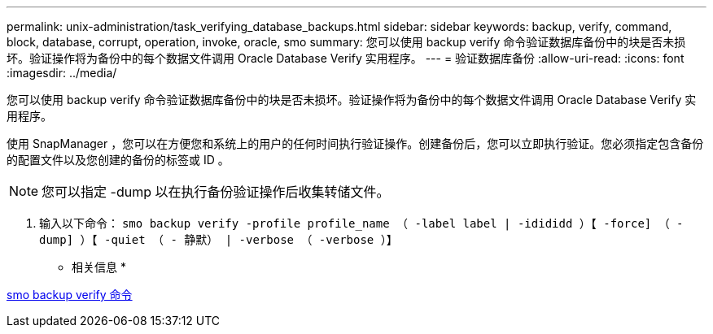 ---
permalink: unix-administration/task_verifying_database_backups.html 
sidebar: sidebar 
keywords: backup, verify, command, block, database, corrupt, operation, invoke, oracle, smo 
summary: 您可以使用 backup verify 命令验证数据库备份中的块是否未损坏。验证操作将为备份中的每个数据文件调用 Oracle Database Verify 实用程序。 
---
= 验证数据库备份
:allow-uri-read: 
:icons: font
:imagesdir: ../media/


[role="lead"]
您可以使用 backup verify 命令验证数据库备份中的块是否未损坏。验证操作将为备份中的每个数据文件调用 Oracle Database Verify 实用程序。

使用 SnapManager ，您可以在方便您和系统上的用户的任何时间执行验证操作。创建备份后，您可以立即执行验证。您必须指定包含备份的配置文件以及您创建的备份的标签或 ID 。


NOTE: 您可以指定 -dump 以在执行备份验证操作后收集转储文件。

. 输入以下命令： `smo backup verify -profile profile_name （ -label label | -idididd ）【 -force] （ -dump] ）【 -quiet （ - 静默） | -verbose （ -verbose ）】`


* 相关信息 *

xref:reference_the_smosmsapbackup_verify_command.adoc[smo backup verify 命令]
